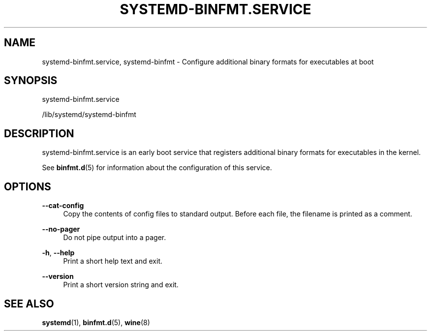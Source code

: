 '\" t
.TH "SYSTEMD\-BINFMT\&.SERVICE" "8" "" "systemd 243" "systemd-binfmt.service"
.\" -----------------------------------------------------------------
.\" * Define some portability stuff
.\" -----------------------------------------------------------------
.\" ~~~~~~~~~~~~~~~~~~~~~~~~~~~~~~~~~~~~~~~~~~~~~~~~~~~~~~~~~~~~~~~~~
.\" http://bugs.debian.org/507673
.\" http://lists.gnu.org/archive/html/groff/2009-02/msg00013.html
.\" ~~~~~~~~~~~~~~~~~~~~~~~~~~~~~~~~~~~~~~~~~~~~~~~~~~~~~~~~~~~~~~~~~
.ie \n(.g .ds Aq \(aq
.el       .ds Aq '
.\" -----------------------------------------------------------------
.\" * set default formatting
.\" -----------------------------------------------------------------
.\" disable hyphenation
.nh
.\" disable justification (adjust text to left margin only)
.ad l
.\" -----------------------------------------------------------------
.\" * MAIN CONTENT STARTS HERE *
.\" -----------------------------------------------------------------
.SH "NAME"
systemd-binfmt.service, systemd-binfmt \- Configure additional binary formats for executables at boot
.SH "SYNOPSIS"
.PP
systemd\-binfmt\&.service
.PP
/lib/systemd/systemd\-binfmt
.SH "DESCRIPTION"
.PP
systemd\-binfmt\&.service
is an early boot service that registers additional binary formats for executables in the kernel\&.
.PP
See
\fBbinfmt.d\fR(5)
for information about the configuration of this service\&.
.SH "OPTIONS"
.PP
\fB\-\-cat\-config\fR
.RS 4
Copy the contents of config files to standard output\&. Before each file, the filename is printed as a comment\&.
.RE
.PP
\fB\-\-no\-pager\fR
.RS 4
Do not pipe output into a pager\&.
.RE
.PP
\fB\-h\fR, \fB\-\-help\fR
.RS 4
Print a short help text and exit\&.
.RE
.PP
\fB\-\-version\fR
.RS 4
Print a short version string and exit\&.
.RE
.SH "SEE ALSO"
.PP
\fBsystemd\fR(1),
\fBbinfmt.d\fR(5),
\fBwine\fR(8)
